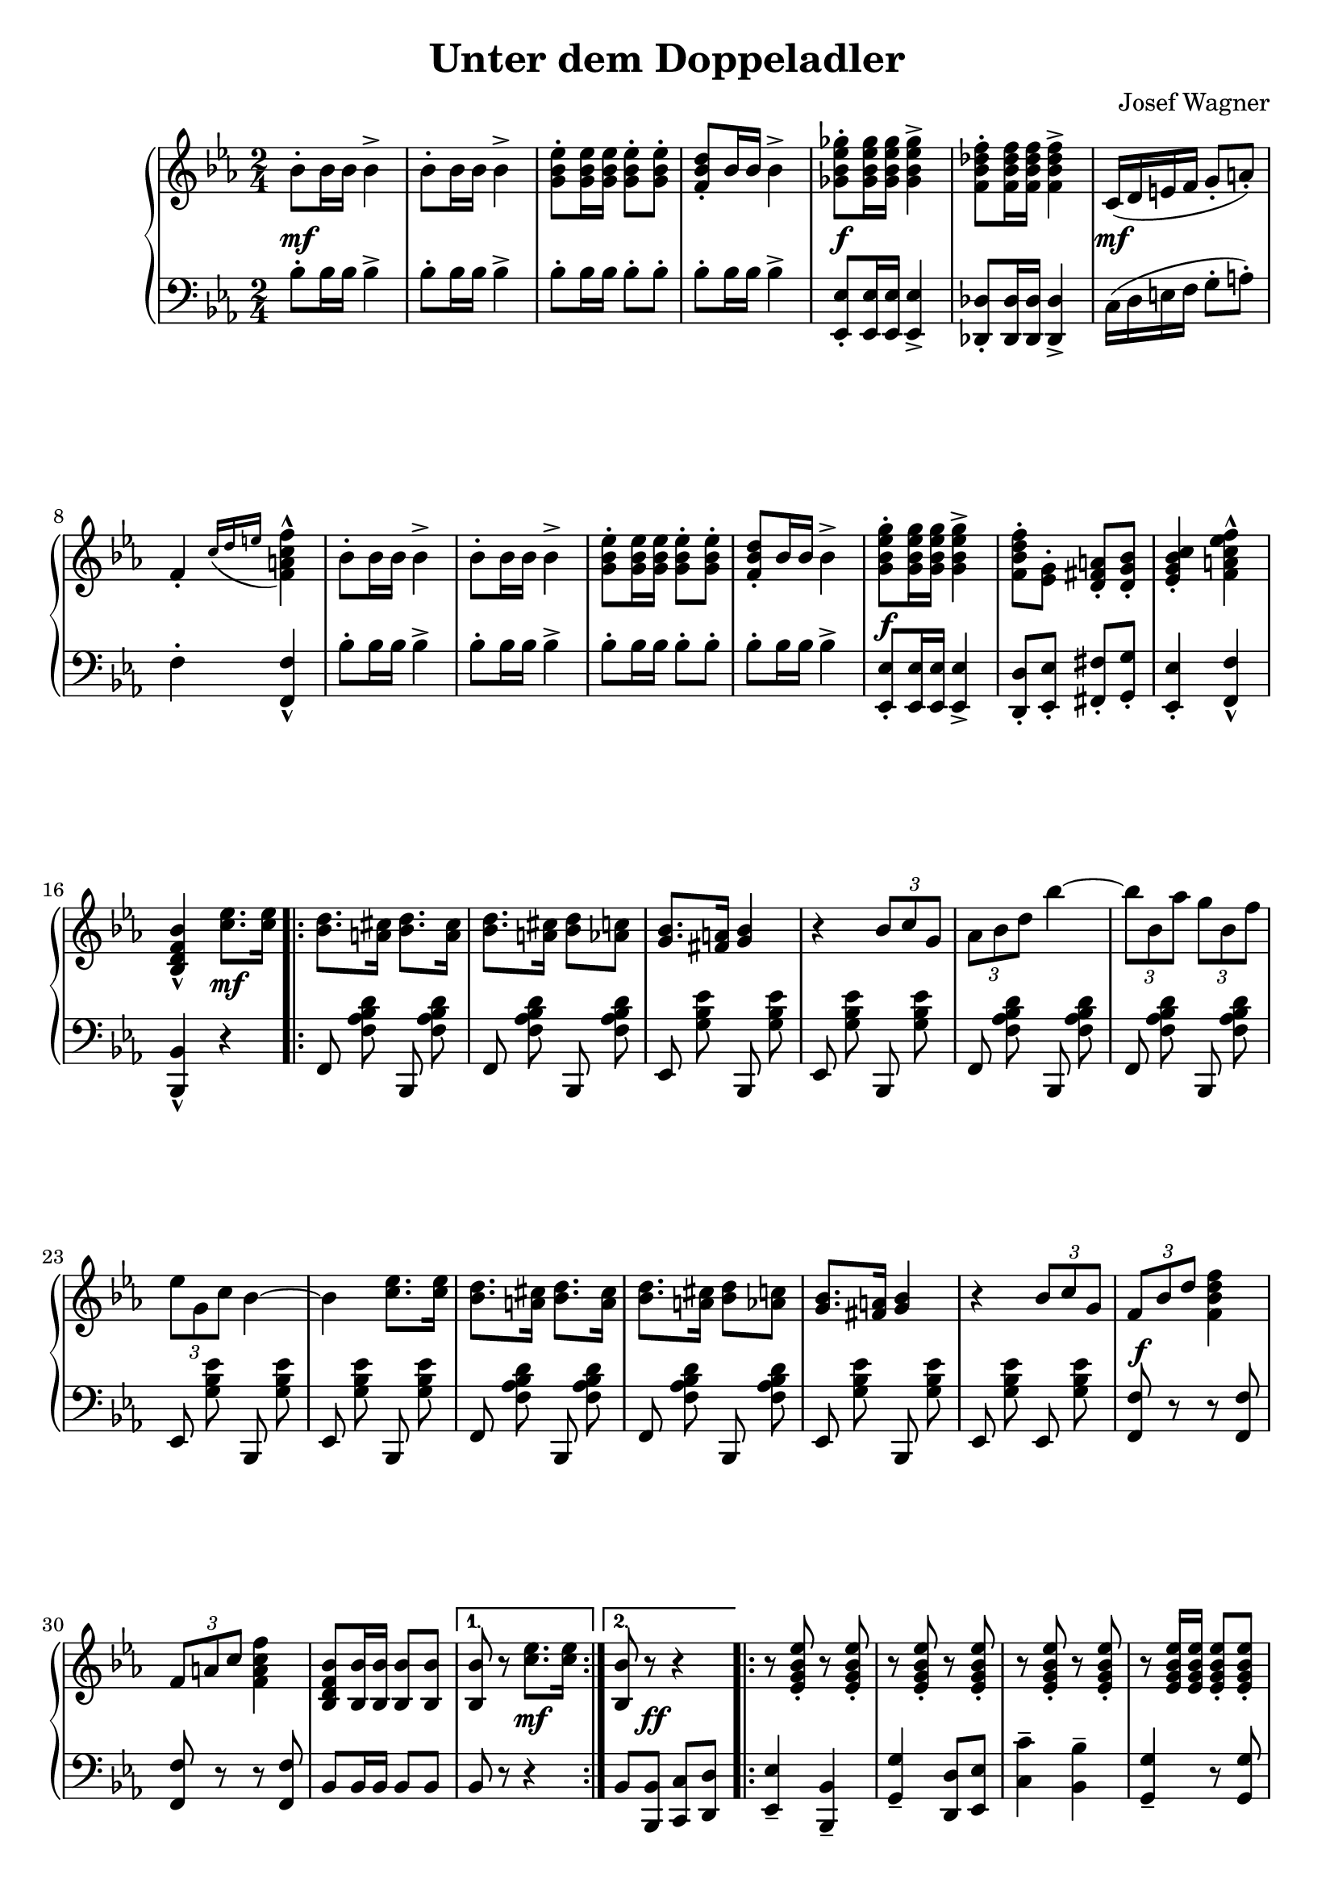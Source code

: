 \version "2.19.82"

\header {
  title = "Unter dem Doppeladler"
  composer = "Josef Wagner"
}

\paper {
  ragged-last-bottom = ##f
}

music =  \new PianoStaff <<
  \new Staff {
    \clef "violin"
    \key es \major
    \time 2/4
    \relative bes' {
      \repeat unfold 2 {
        \repeat unfold 2 { bes8-. bes16 bes bes4-> | }
        <g bes es>8-. q16 q q8-. q-. |
        <f bes d>8-. bes16 bes bes4-> |
      }
      \alternative {
        {
          <ges bes es ges>8-. q16 q q4-> |
          <f bes des f>8-. q16 q q4-> |
          c16( d e f g8-. a-.) |
          f4-. \acciaccatura { c'16 d e } <f, a c f>4-^ |
        }
        {
          <g bes es g>8-. q16 q q4-> |
          <f bes d f>8-. <es g>-. <d fis a>-. <d g bes>-. |
          <es g bes c>4-. <f a c es f>-^ |
          <bes, d f bes>-^
        }
      }
      <c' es>8. q16 |
      \repeat volta 2 {
        \repeat unfold 2 {
          <bes d>8. <a cis>16 <bes d>8. <a cis>16 |
          <bes d>8. <a cis>16 <bes d>8 <as c> |
          <g bes>8. <fis a>16 <g bes>4 |
          r4 \tuplet 3/2 { bes8 c g } |
        }
        \alternative {
          {
            \tuplet 3/2 { as bes d } bes'4~ |
            \tuplet 3/2 { bes8 bes,  as' } \tuplet 3/2 { g bes, f' } |
            \tuplet 3/2 { es g, c } bes4~ |
            bes <c es>8. q16 |
          }
          {
            \tuplet 3/2 { f,8 bes d } <f d bes f>4 |
            \tuplet 3/2 { f,8 a c } <f c a f>4 |
            <bes, f d bes>8 <bes bes,>16 q q8 q |
          }
        }
      }
      \alternative {
        { q r <c es>8. q16 | }
        { <bes bes,>8 r r4 | }
      }
      \repeat volta 2 {
        \repeat unfold 2 {
          \repeat unfold 3 { r8 <es, g bes es>-. r q-. | }
          r q16 q q8-. q-. |
          \repeat unfold 2 { r <d f as bes d>-. r q-. | }
        }
        \alternative {
          \repeat unfold 2 { r <es g bes es>16 q q8-. q-. | }
          { q-. bes'16 bes q8-. bes16 bes | }
        }
      }
      \alternative {
        { q8-. r r4 | }
        { q8-. q16 q q8-. r | }
      }
      \bar "||"
      \key as \major
      \mark "Trio"
      R2 |
      r4 es |
      \repeat volta 2 {
        f c8 f |
        es4 c8 as |
        es2 |
        r4 as8 c |
        f,4 es |
        as f' |
        g,2 |
        r4 es' |
        f des8 f |
        es4 des8 g, |
        es2 |
        r4 g8 bes |
        f4 es |
        g es' |
        c2 |
        r4 es |
        f c8 f |
        es4 c8 as |
        es2 |
        r4 as8 c |
        f,4 es |
        as <as as'> |
        <as des f as>2 |
        r8 as8 as as |
        <as bes d as'>4-- q-- |
        <g bes d g>-- <f bes d f>-- |
        <as c f>2 |
        r8 es' c as |
        es4 <f des'> |
        <es c'> <des bes'> |
      }
      \alternative {
        {
          <c as'>2 |
          r4 es' |
        }
        {
          <c, as'>8 r <es g des' es>4 |
          r8 <as c es as>16 q q8 r |
        }
      }
      \bar "|."
    }
  }
  \new Dynamics {
    s2\mf |
    s2*3 |
    s2\f |
    s2 |
    s2\mf |
    s2*5 |
    s2\f |
    s2*2 |
    s4 s4\mf |
    s2*12 |
    s2\f |
    s2*2 |
    s4 s4\mf |
    s8 s8\ff s4 |
    s2*17 |
    s2\mp |
    s2*21 |
    s2\< |
    s2 |
    s2\f |
    s2 |
    s2\ff |
    s2 |
    s2\f |
    s2*4 |
    s4 s4\mp |
    s2 |
    s2\ff |
  }
  \new Staff {
    \clef "bass"
    \key es \major
    \time 2/4
    \relative bes {
      \repeat unfold 2 {
        \repeat unfold 2 { bes8-. bes16 bes bes4-> | }
        bes8-. bes16 bes bes8-. bes-. |
        bes-. bes16 bes bes4-> |
      }
      \alternative {
        {
          <es, es,>8-. q16 q q4-> |
          <des des,>8-. q16 q q4-> |
          c16( d e f g8-. a-.) |
          f4-. <f f,>-^ |
        }
        {
          <es es,>8-. q16 q q4-> |
          <d d,>8-. <es es,>-. <fis fis,>-. <g g,>-. |
          <es es,>4-. <f f,>-^ |
          <bes, bes,>-^
        }
      }
      r |
      \repeat volta 2 {
        \autoBeamOff
        \repeat unfold 2 {
          \repeat unfold 2 { f8 <f' as bes d> bes,, q | }
          \repeat unfold 2 { es <g' bes es> bes,, q | }
        }
        \repeat unfold 2 { f'8 <f' as bes d> bes,, q | }
        es <g' bes es> bes,, q |
        es <g' bes es> es, q |
        \autoBeamOn
        <f f'> r r q |
        q r r q |
        bes bes16 bes bes8 bes |
      }
      \alternative {
        { bes r r4 | }
        { bes8 <bes bes,> <c c,> <d d,> | }
      }
      \repeat volta 2 {
        <es es,>4-- <bes bes,>-- |
        <g' g,>-- <d d,>8 <es es,> |
        <c' c,>4-- <bes bes,>-- |
        <g g,>4-- r8 q |
        <bes bes,>4-- <as as,>-- |
        <f f,>-- <bes bes,>-- |
        <g g,>2-- |
        <es es,>4-- r8 <bes bes,> |
        <es es,>8.-. q16-. <bes bes,>8.-. q16-. |
        <g' g,>8.-. q16-. <d d,>8 <es es,> |
        <c' c,>4-- <bes bes,>-- |
        <g g,>4-- r8 q |
        <bes bes,>8.-. q16-. <as as,>8.-. q16-. |
        <f f,>8.-. q16-. <bes bes,>8 q |
        <es, es,>8-. r q-. r |
      }
      \alternative {
        { q-. <bes bes,> <c c,> <d d,> | }
        { <es es,>-. q16 q q8-. r | }
      }
      \bar "||"
      \key as \major
      \autoBeamOff
      \repeat unfold 2 { as, <es' as c> es, q | }
      \repeat volta 2 {
        \repeat unfold 6 { as q es q | }
        \repeat unfold 8 { bes' <es g des'> es, q | }
        \repeat unfold 6 { as <es' as c> es, q | }
        \repeat unfold 2 { as <es' ges as c> es, q | }
        \autoBeamOn
        des\noBeam <f' as des>16 q q8 q |
        q as as as |
        <bes, bes,>4-- q-- |
        <f' as bes d>-- q-- |
        \autoBeamOff
        \repeat unfold 2 { es,8 <es' as c> es, q | }
        \repeat unfold 2 { es <es' g des'> es, q | }
        \autoBeamOn
      }
      \alternative {
        {
          as-^ es'-^ c-^ es-^ |
          as,-^ r r4 |
        }
        {
          <as as'>8 r <es es'>4 |
          <as, as'>8\noBeam <es'' as c>16 q q8 r |
        }
      }
      \bar "|."
    }
  }
>>

\score {
  \music
  \layout {}
}

\score {
  \unfoldRepeats \music
  \midi {
    \tempo 4 = 120
  }
}
